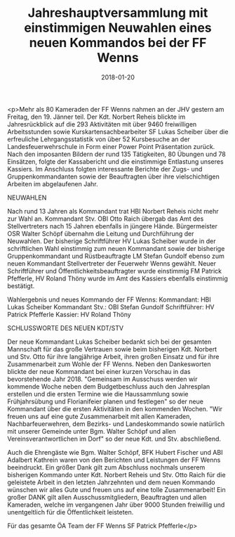 #+TITLE: Jahreshauptversammlung mit einstimmigen Neuwahlen eines neuen Kommandos bei der FF Wenns
#+DATE: 2018-01-20
#+FACEBOOK_URL: https://facebook.com/ffwenns/posts/1865949600146823

<p>Mehr als 80 Kameraden der FF Wenns nahmen an der JHV gestern am Freitag, den 19. Jänner teil. Der Kdt. Norbert Reheis blickte im Jahresrückblick auf die 293 Aktivitäten mit über 9460 freiwilligen Arbeitsstunden sowie Kurskartensachbearbeiter SF Lukas Scheiber über die erfreuliche Lehrgangsstatistik von über 52 Kursbesuche an der Landesfeuerwehrschule in Form einer Power Point Präsentation zurück. Nach den imposanten Bildern der rund 135 Tätigkeiten, 80 Übungen und 78 Einsätzen, folgte der Kassabericht und die einstimmige Entlastung unseres Kassiers. Im Anschluss folgten interessante Berichte der Zugs- und Gruppenkommandanten sowie der Beauftragten über ihre vielschichtigen Arbeiten im abgelaufenen Jahr. 

**** NEUWAHLEN
Nach rund 13 Jahren als Kommandant trat HBI Norbert Reheis nicht mehr zur Wahl an. Kommandant Stv. OBI Otto Raich übergab das Amt des Stellvertreters nach 15 Jahren ebenfalls in jüngere Hände. Bürgermeister OSR Walter Schöpf übernahm die Leitung und Durchführung der Neuwahlen. Der bisherige Schriftführer HV Lukas Scheiber wurde in der schriftlichen Wahl einstimmig zum neuen Kommandant sowie der bisherige Gruppenkommandant und Rüstbeauftragte LM Stefan Gundolf ebenso zum neuen Kommandant Stellvertreter der Feuerwehr Wenns gewählt. Neuer Schriftführer und Öffentlichkeitsbeauftragter wurde einstimmig FM Patrick Pfefferle, HV Roland Thöny wurde im Amt des Kassiers ebenfalls einstimmig bestätigt.

Wahlergebnis und neues Kommando der FF Wenns:
Kommandant: HBI Lukas Scheiber 
Kommandant Stv.: OBI Stefan Gundolf
Schriftführer: HV Patrick Pfefferle
Kassier: HV Roland Thöny

**** SCHLUSSWORTE DES NEUEN KDT/STV
Der neue Kommandant Lukas Scheiber bedankt sich bei der gesamten Mannschaft für das große Vertrauen sowie beim bisherigen Kdt. Norbert und Stv. Otto für ihre langjährige Arbeit, ihren großen Einsatz und für ihre Zusammenarbeit zum Wohle der FF Wenns. Neben den Dankesworten blickte der neue Kommandant bei einer kurzen Vorschau in das bevorstehende Jahr 2018. "Gemeinsam im Ausschuss werden wir kommende Woche neben dem Budgetbeschluss auch den Jahresplan erstellen und die ersten Termine wie die Haussammlung sowie Frühjahrsübung und Florianifeier planen und festlegen" so der neue Kommandant über die ersten Aktivitäten in den kommenden Wochen. "Wir freuen uns auf eine gute Zusammenarbeit mit allen Kameraden, Nachbarfeuerwehren, dem Bezirks- und Landeskommando sowie natürlich mit unserer Gemeinde unter Bgm. Walter Schöpf und allen Vereinsverantwortlichen im Dorf" so der neue Kdt. und Stv. abschließend. 

Auch die Ehrengäste wie Bgm. Walter Schöpf, BFK Hubert Fischer und ABI Adalbert Kathrein waren von den Berichten und Leistungen der FF Wenns beeindruckt. Ein größer Dank gilt zum Abschluss nochmals unserem bisherigen Kommando unter Kdt. Norbert Reheis und Stv. Otto Raich für die geleistete Arbeit in den letzten Jahrzehnten und dem neuen Kommando wünschen wir alles Gute und freuen uns auf eine tolle Zusammenarbeit! Ein großer DANK gilt allen Ausschussmitgliedern, Beauftragten und allen Kameraden, welche im vergangenen Jahr über 9000 Stunden freiwillig und unentgeltlich für die Öffentlichkeit leisteten. 

Für das gesamte ÖA Team der FF Wenns 
SF Patrick Pfefferle</p>
